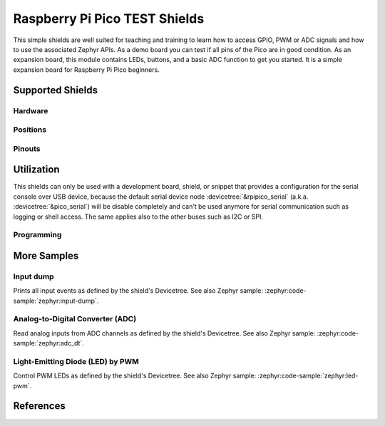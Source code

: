 .. _rpi_pico_test_shield:

Raspberry Pi Pico TEST Shields
##############################

This simple shields are well suited for teaching and training to learn how to
access GPIO, PWM or ADC signals and how to use the associated Zephyr APIs. As a
demo board you can test if all pins of the Pico are in good condition. As an
expansion board, this module contains LEDs, buttons, and a basic ADC function to
get you started. It is a simple expansion board for Raspberry Pi Pico beginners.

Supported Shields
*****************

Hardware
========

.. tabs::

   .. group-tab:: Spotpear Pico ALL GPIO TEST

      .. _spotpear_pico_test:

      .. include:: spotpear_pico_test/hardware.rsti

Positions
=========

.. tabs::

   .. group-tab:: Spotpear Pico ALL GPIO TEST

      .. include:: spotpear_pico_test/positions.rsti

Pinouts
=======

.. tabs::


   .. group-tab:: Spotpear Pico ALL GPIO TEST

      .. include:: spotpear_pico_test/pinouts.rsti

Utilization
***********

This shields can only be used with a development board, shield, or snippet that
provides a configuration for the serial console over USB device, because the
default serial device node :devicetree:`&rpipico_serial` (a.k.a.
:devicetree:`&pico_serial`) will be disable completely and can't be used anymore
for serial communication such as logging or shell access. The same applies also
to the other buses such as I2C or SPI.

Programming
===========

.. tabs::

   .. group-tab:: Spotpear Pico ALL GPIO TEST

      Use the :ref:`snippet-usb-console` and set ``-DSHIELD=spotpear_pico_test``
      when you invoke ``west build``. For example:

      .. tabs::

         .. group-tab:: Raspberry Pi Pico

            .. zephyr-app-commands::
               :app: bridle/samples/helloshell
               :build-dir: spotpear_pico_test-helloshell
               :board: rpi_pico
               :shield: "spotpear_pico_test"
               :goals: flash
               :west-args: -p -S usb-console
               :flash-args: -r uf2
               :host-os: unix
               :tool: all

            .. include:: spotpear_pico_test/helloshell.rsti

         .. group-tab:: Raspberry Pi Pico W

            .. zephyr-app-commands::
               :app: bridle/samples/helloshell
               :build-dir: spotpear_pico_test-helloshell
               :board: rpi_pico/rp2040/w
               :shield: "spotpear_pico_test"
               :goals: flash
               :west-args: -p -S usb-console
               :flash-args: -r uf2
               :host-os: unix
               :tool: all

            .. include:: spotpear_pico_test/helloshell.rsti

         .. group-tab:: Waveshare RP2040-Plus

            .. rubric:: on standard ``4㎆`` revision

            .. zephyr-app-commands::
               :app: bridle/samples/helloshell
               :build-dir: spotpear_pico_test-helloshell
               :board: waveshare_rp2040_plus
               :shield: "spotpear_pico_test"
               :goals: flash
               :west-args: -p -S usb-console
               :flash-args: -r uf2
               :host-os: unix
               :tool: all

            .. rubric:: on extended ``16㎆`` revision

            .. zephyr-app-commands::
               :app: bridle/samples/helloshell
               :build-dir: spotpear_pico_test-helloshell
               :board: waveshare_rp2040_plus@16mb
               :shield: "spotpear_pico_test"
               :goals: flash
               :west-args: -p -S usb-console
               :flash-args: -r uf2
               :host-os: unix
               :tool: all

            .. include:: spotpear_pico_test/helloshell.rsti

         .. group-tab:: Waveshare RP2040-LCD-0.96

            .. zephyr-app-commands::
               :app: bridle/samples/helloshell
               :build-dir: spotpear_pico_test-helloshell
               :board: waveshare_rp2040_lcd_0_96
               :shield: "spotpear_pico_test"
               :goals: flash
               :west-args: -p -S usb-console
               :flash-args: -r uf2
               :host-os: unix
               :tool: all

            .. include:: spotpear_pico_test/helloshell.rsti

More Samples
************

Input dump
==========

Prints all input events as defined by the shield's Devicetree. See also Zephyr
sample: :zephyr:code-sample:`zephyr:input-dump`.

.. tabs::

   .. group-tab:: Spotpear Pico ALL GPIO TEST

      Print the input events related to the five on-shield test keys using
      the :ref:`Input subsystem API <zephyr:input>`. That are:

      | :hwftlbl-btn:`K1` : :devicetree:`zephyr,code = <INPUT_KEY_DOWN>;`
      | :hwftlbl-btn:`K2` : :devicetree:`zephyr,code = <INPUT_KEY_ENTER>;`
      | :hwftlbl-btn:`K3` : :devicetree:`zephyr,code = <INPUT_KEY_RIGHT>;`
      | :hwftlbl-btn:`K4` : :devicetree:`zephyr,code = <INPUT_KEY_LEFT>;`
      | :hwftlbl-btn:`K5` : :devicetree:`zephyr,code = <INPUT_KEY_UP>;`

      .. rubric:: Devicetree compatible

      - :dtcompatible:`zephyr,lvgl-keypad-input` with devicetree relation
        :devicetree:`lvgl_keypad: lvgl-keypad { input = <&gpio_keys>; };`

        | :hwftlbl-btn:`K1` :
          :devicetree:`input-codes = <INPUT_KEY_DOWN>;` :
          :devicetree:`lvgl-codes = <LV_KEY_DOWN>;`
        | :hwftlbl-btn:`K2` :
          :devicetree:`input-codes = <INPUT_KEY_ENTER>;` :
          :devicetree:`lvgl-codes = <LV_KEY_ENTER>;`
        | :hwftlbl-btn:`K3` :
          :devicetree:`input-codes = <INPUT_KEY_RIGHT>;` :
          :devicetree:`lvgl-codes = <LV_KEY_RIGHT>;`
        | :hwftlbl-btn:`K4` :
          :devicetree:`input-codes = <INPUT_KEY_LEFT>;` :
          :devicetree:`lvgl-codes = <LV_KEY_LEFT>;`
        | :hwftlbl-btn:`K5` :
          :devicetree:`input-codes = <INPUT_KEY_UP>;` :
          :devicetree:`lvgl-codes = <LV_KEY_UP>;`

      .. tabs::

         .. group-tab:: Raspberry Pi Pico

            .. zephyr-app-commands::
               :app: zephyr/samples/subsys/input/input_dump
               :build-dir: spotpear_pico_test-input_dump
               :board: rpi_pico
               :shield: "spotpear_pico_test"
               :goals: flash
               :west-args: -p -S usb-console
               :flash-args: -r uf2
               :compact:

         .. group-tab:: Raspberry Pi Pico W

            .. zephyr-app-commands::
               :app: zephyr/samples/subsys/input/input_dump
               :build-dir: spotpear_pico_test-input_dump
               :board: rpi_pico/rp2040/w
               :shield: "spotpear_pico_test"
               :goals: flash
               :west-args: -p -S usb-console
               :flash-args: -r uf2
               :compact:

         .. group-tab:: Waveshare RP2040-Plus

            .. rubric:: on standard ``4㎆`` revision

            .. zephyr-app-commands::
               :app: zephyr/samples/subsys/input/input_dump
               :build-dir: spotpear_pico_test-input_dump
               :board: waveshare_rp2040_plus
               :shield: "spotpear_pico_test"
               :goals: flash
               :west-args: -p -S usb-console
               :flash-args: -r uf2
               :compact:

            .. rubric:: on extended ``16㎆`` revision

            .. zephyr-app-commands::
               :app: zephyr/samples/subsys/input/input_dump
               :build-dir: spotpear_pico_test-input_dump
               :board: waveshare_rp2040_plus@16mb
               :shield: "spotpear_pico_test"
               :goals: flash
               :west-args: -p -S usb-console
               :flash-args: -r uf2
               :compact:

         .. group-tab:: Waveshare RP2040-LCD-0.96

            .. zephyr-app-commands::
               :app: zephyr/samples/subsys/input/input_dump
               :build-dir: spotpear_pico_test-input_dump
               :board: waveshare_rp2040_lcd_0_96
               :shield: "spotpear_pico_test"
               :goals: flash
               :west-args: -p -S usb-console
               :flash-args: -r uf2
               :compact:

      .. rubric:: Simple test execution on target

      .. parsed-literal::
         :class: highlight-console notranslate

         \*\*\*\*\* delaying boot 4000ms (per build configuration) \*\*\*\*\*
         W: BUS RESET
         W: BUS RESET
         \*\*\* Booting Zephyr OS build |zephyr_version_em|\ *…* (delayed boot 4000ms) \*\*\*
         Input sample started
         I: input event: dev=gpio_keys        SYN type= 1 code=108 value=1
         I: input event: dev=gpio_keys        SYN type= 1 code=108 value=0
         I: input event: dev=gpio_keys        SYN type= 1 code= 28 value=1
         I: input event: dev=gpio_keys        SYN type= 1 code= 28 value=0
         I: input event: dev=gpio_keys        SYN type= 1 code=106 value=1
         I: input event: dev=gpio_keys        SYN type= 1 code=106 value=0
         I: input event: dev=gpio_keys        SYN type= 1 code=105 value=1
         I: input event: dev=gpio_keys        SYN type= 1 code=105 value=0
         I: input event: dev=gpio_keys        SYN type= 1 code=103 value=1
         I: input event: dev=gpio_keys        SYN type= 1 code=103 value=0

Analog-to-Digital Converter (ADC)
=================================

Read analog inputs from ADC channels as defined by the shield's Devicetree.
See also Zephyr sample: :zephyr:code-sample:`zephyr:adc_dt`.

.. tabs::

   .. group-tab:: Spotpear Pico ALL GPIO TEST

      Read and print the analog input value from the one on-shield
      high-resistance potentiometer using the :ref:`ADC driver API
      <zephyr:adc_api>`. That are:

      | :hwftlbl:`Rₚ` : :devicetree:`zephyr,user { io-channels = <&adc 0>; };`

      .. tabs::

         .. group-tab:: Raspberry Pi Pico

            .. zephyr-app-commands::
               :app: zephyr/samples/drivers/adc/adc_dt
               :build-dir: spotpear_pico_test-drivers_adc
               :board: rpi_pico
               :shield: "spotpear_pico_test"
               :goals: flash
               :west-args: -p -S usb-console
               :flash-args: -r uf2
               :compact:

         .. group-tab:: Raspberry Pi Pico W

            .. zephyr-app-commands::
               :app: zephyr/samples/drivers/adc/adc_dt
               :build-dir: spotpear_pico_test-drivers_adc
               :board: rpi_pico/rp2040/w
               :shield: "spotpear_pico_test"
               :goals: flash
               :west-args: -p -S usb-console
               :flash-args: -r uf2
               :compact:

         .. group-tab:: Waveshare RP2040-Plus

            .. rubric:: on standard ``4㎆`` revision

            .. zephyr-app-commands::
               :app: zephyr/samples/drivers/adc/adc_dt
               :build-dir: spotpear_pico_test-drivers_adc
               :board: waveshare_rp2040_plus
               :shield: "spotpear_pico_test"
               :goals: flash
               :west-args: -p -S usb-console
               :flash-args: -r uf2
               :compact:

            .. rubric:: on extended ``16㎆`` revision

            .. zephyr-app-commands::
               :app: zephyr/samples/drivers/adc/adc_dt
               :build-dir: spotpear_pico_test-drivers_adc
               :board: waveshare_rp2040_plus@16mb
               :shield: "spotpear_pico_test"
               :goals: flash
               :west-args: -p -S usb-console
               :flash-args: -r uf2
               :compact:

         .. group-tab:: Waveshare RP2040-LCD-0.96

            .. zephyr-app-commands::
               :app: zephyr/samples/drivers/adc/adc_dt
               :build-dir: spotpear_pico_test-drivers_adc
               :board: waveshare_rp2040_lcd_0_96
               :shield: "spotpear_pico_test"
               :goals: flash
               :west-args: -p -S usb-console
               :flash-args: -r uf2
               :compact:

      .. rubric:: Simple test execution on target

      .. parsed-literal::
         :class: highlight-console notranslate

         \*\*\*\*\* delaying boot 4000ms (per build configuration) \*\*\*\*\*
         [00:00:00.287,000] :byl:`<wrn> udc_rpi: BUS RESET`
         [00:00:00.368,000] :byl:`<wrn> udc_rpi: BUS RESET`
         \*\*\* Booting Zephyr OS build |zephyr_version_em|\ *…* (delayed boot 4000ms) \*\*\*
         ADC reading[0]:
         - adc\ @\ 4004c000, channel 0: 25 = 20 mV
         ADC reading[1]:
         - adc\ @\ 4004c000, channel 0: 171 = 137 mV
         ADC reading[2]:
         - adc\ @\ 4004c000, channel 0: 979 = 788 mV
         ADC reading[3]:
         - adc\ @\ 4004c000, channel 0: 1818 = 1464 mV
         ADC reading[4]:
         - adc\ @\ 4004c000, channel 0: 2521 = 2031 mV
         ADC reading[5]:
         - adc\ @\ 4004c000, channel 0: 3152 = 2539 mV
         ADC reading[6]:
         - adc\ @\ 4004c000, channel 0: 4019 = 3237 mV
         ADC reading[7]:
         - adc\ @\ 4004c000, channel 0: 4095 = 3299 mV

Light-Emitting Diode (LED) by PWM
=================================

Control PWM LEDs as defined by the shield's Devicetree. See also Zephyr
sample: :zephyr:code-sample:`zephyr:led-pwm`.

.. tabs::

   .. group-tab:: Spotpear Pico ALL GPIO TEST

      For each of the twenty on-shield LEDs attached to the first
      :dtcompatible:`pwm-leds` device instance found in Devicetree the same
      standard test pattern (described in the original sample documentation)
      is executed using the :ref:`LED driver API <zephyr:led_api>`. That are:

      | :hwftlbl-led:`L0` :
        :devicetree:`&pwm_leds { pl0: pl0 { pwms = <&pwm 12 /* … */>; }; };`
      | :hwftlbl-led:`L1` :hwftlbl-led:`L16` :
        :devicetree:`&pwm_leds { pl1: pl1 { pwms = <&pwm 11 /* … */>; }; };`
      | :hwftlbl-led:`L2` :
        :devicetree:`&pwm_leds { pl2: pl2 { pwms = <&pwm 1 /* … */>; }; };`
      | :hwftlbl-led:`L3` :
        :devicetree:`&pwm_leds { pl3: pl3 { pwms = <&pwm 0 /* … */>; }; };`
      | :hwftlbl-led:`L4` :hwftlbl-led:`L15` :
        :devicetree:`&pwm_leds { pl4: pl4 { pwms = <&pwm 6 /* … */>; }; };`
      | :hwftlbl-led:`L5` :hwftlbl-led:`L10` :
        :devicetree:`&pwm_leds { pl5: pl5 { pwms = <&pwm 5 /* … */>; }; };`
      | :hwftlbl-led:`L6` :hwftlbl-led:`L9` :
        :devicetree:`&pwm_leds { pl6: pl6 { pwms = <&pwm 3 /* … */>; }; };`
      | :hwftlbl-led:`L7` :hwftlbl-led:`L13` :
        :devicetree:`&pwm_leds { pl7: pl7 { pwms = <&pwm 2 /* … */>; }; };`
      | :hwftlbl-led:`L8` :hwftlbl-led:`L11` :
        :devicetree:`&pwm_leds { pl8: pl8 { pwms = <&pwm 4 /* … */>; }; };`
      | :hwftlbl-led:`L6` :hwftlbl-led:`L9` :
        :devicetree:`&pwm_leds { pl9: pl9 { pwms = <&pwm 3 /* … */>; }; };`
      | :hwftlbl-led:`L5` :hwftlbl-led:`L10` :
        :devicetree:`&pwm_leds { pl10: pl10 { pwms = <&pwm 5 /* … */>; }; };`
      | :hwftlbl-led:`L11` :hwftlbl-led:`L8` :
        :devicetree:`&pwm_leds { pl11: pl11 { pwms = <&pwm 4 /* … */>; }; };`
      | :hwftlbl-led:`L12` :
        :devicetree:`&pwm_leds { pl12: pl12 { pwms = <&pwm 15 /* … */>; }; };`
      | :hwftlbl-led:`L13` :hwftlbl-led:`L7` :
        :devicetree:`&pwm_leds { pl13: pl13 { pwms = <&pwm 2 /* … */>; }; };`
      | :hwftlbl-led:`L14` :
        :devicetree:`&pwm_leds { pl14: pl14 { pwms = <&pwm 7 /* … */>; }; };`
      | :hwftlbl-led:`L15` :hwftlbl-led:`L4` :
        :devicetree:`&pwm_leds { pl15: pl15 { pwms = <&pwm 6 /* … */>; }; };`
      | :hwftlbl-led:`L16` :hwftlbl-led:`L1` :
        :devicetree:`&pwm_leds { pl16: pl16 { pwms = <&pwm 11 /* … */>; }; };`
      | :hwftlbl-led:`L17` :
        :devicetree:`&pwm_leds { pl17: pl17 { pwms = <&pwm 10 /* … */>; }; };`
      | :hwftlbl-led:`L18` :
        :devicetree:`&pwm_leds { pl18: pl18 { pwms = <&pwm 9 /* … */>; }; };`
      | :hwftlbl-led:`L19` :
        :devicetree:`&pwm_leds { pl19: pl19 { pwms = <&pwm 8 /* … */>; }; };`

      .. tabs::

         .. group-tab:: Raspberry Pi Pico

            .. zephyr-app-commands::
               :app: zephyr/samples/drivers/led_pwm
               :build-dir: spotpear_pico_test-drivers_led_pwm
               :board: rpi_pico
               :shield: "spotpear_pico_test"
               :goals: flash
               :west-args: -p -S usb-console
               :flash-args: -r uf2
               :compact:

         .. group-tab:: Raspberry Pi Pico W

            .. zephyr-app-commands::
               :app: zephyr/samples/drivers/led_pwm
               :build-dir: spotpear_pico_test-drivers_led_pwm
               :board: rpi_pico/rp2040/w
               :shield: "spotpear_pico_test"
               :goals: flash
               :west-args: -p -S usb-console
               :flash-args: -r uf2
               :compact:

         .. group-tab:: Waveshare RP2040-Plus

            .. rubric:: on standard ``4㎆`` revision

            .. zephyr-app-commands::
               :app: zephyr/samples/drivers/led_pwm
               :build-dir: spotpear_pico_test-drivers_led_pwm
               :board: waveshare_rp2040_plus
               :shield: "spotpear_pico_test"
               :goals: flash
               :west-args: -p -S usb-console
               :flash-args: -r uf2
               :compact:

            .. rubric:: on extended ``16㎆`` revision

            .. zephyr-app-commands::
               :app: zephyr/samples/drivers/led_pwm
               :build-dir: spotpear_pico_test-drivers_led_pwm
               :board: waveshare_rp2040_plus@16mb
               :shield: "spotpear_pico_test"
               :goals: flash
               :west-args: -p -S usb-console
               :flash-args: -r uf2
               :compact:

         .. group-tab:: Waveshare RP2040-LCD-0.96

            .. zephyr-app-commands::
               :app: zephyr/samples/drivers/led_pwm
               :build-dir: spotpear_pico_test-drivers_led_pwm
               :board: waveshare_rp2040_lcd_0_96
               :shield: "spotpear_pico_test"
               :goals: flash
               :west-args: -p -S usb-console
               :flash-args: -r uf2
               :compact:

      .. rubric:: Simple test execution on target

      .. parsed-literal::
         :class: highlight-console notranslate

         \*\*\*\*\* delaying boot 4000ms (per build configuration) \*\*\*\*\*
         [00:00:00.181,000] :byl:`<wrn> udc_rpi: BUS RESET`
         [00:00:00.266,000] :byl:`<wrn> udc_rpi: BUS RESET`
         \*\*\* Booting Zephyr OS build |zephyr_version_em|\ *…* (delayed boot 4000ms) \*\*\*
         [00:00:04.003,000] <inf> main: Testing LED 0 - L0: Test LED 0
         [00:00:04.004,000] <inf> main:   Turned on
         [00:00:05.005,000] <inf> main:   Turned off
         [00:00:06.005,000] <inf> main:   Increasing brightness gradually
         [00:00:08.026,000] :brd:`<err> main: err=-22`
         [00:00:08.026,000] <inf> main: Testing LED 1 - L1: Test LED 1
         [00:00:08.027,000] <inf> main:   Turned on
         [00:00:09.027,000] <inf> main:   Turned off
         [00:00:10.028,000] <inf> main:   Increasing brightness gradually
         [00:00:12.049,000] :brd:`<err> main: err=-22`
         [00:00:12.049,000] <inf> main: Testing LED 2 - L2: Test LED 2
         [00:00:12.049,000] <inf> main:   Turned on
         [00:00:13.050,000] <inf> main:   Turned off
         [00:00:14.050,000] <inf> main:   Increasing brightness gradually
         [00:00:16.071,000] :brd:`<err> main: err=-22`
         [00:00:16.071,000] <inf> main: Testing LED 3 - L3: Test LED 3
         [00:00:16.072,000] <inf> main:   Turned on
         [00:00:17.072,000] <inf> main:   Turned off
         [00:00:18.073,000] <inf> main:   Increasing brightness gradually
         [00:00:20.094,000] :brd:`<err> main: err=-22`
         [00:00:20.094,000] <inf> main: Testing LED 4 - L4: Test LED 4
         [00:00:20.094,000] <inf> main:   Turned on
         [00:00:21.095,000] <inf> main:   Turned off
         [00:00:22.095,000] <inf> main:   Increasing brightness gradually
         [00:00:24.116,000] :brd:`<err> main: err=-22`
         [00:00:24.117,000] <inf> main: Testing LED 5 - L5: Test LED 5
         [00:00:24.117,000] <inf> main:   Turned on
         [00:00:25.118,000] <inf> main:   Turned off
         [00:00:26.118,000] <inf> main:   Increasing brightness gradually
         [00:00:28.139,000] :brd:`<err> main: err=-22`
         [00:00:28.139,000] <inf> main: Testing LED 6 - L6: Test LED 6
         [00:00:28.140,000] <inf> main:   Turned on
         [00:00:29.140,000] <inf> main:   Turned off
         [00:00:30.141,000] <inf> main:   Increasing brightness gradually
         [00:00:32.162,000] :brd:`<err> main: err=-22`
         [00:00:32.162,000] <inf> main: Testing LED 7 - L7: Test LED 7
         [00:00:32.162,000] <inf> main:   Turned on
         [00:00:33.163,000] <inf> main:   Turned off
         [00:00:34.163,000] <inf> main:   Increasing brightness gradually
         [00:00:36.184,000] :brd:`<err> main: err=-22`
         [00:00:36.184,000] <inf> main: Testing LED 8 - L8: Test LED 8
         [00:00:36.185,000] <inf> main:   Turned on
         [00:00:37.185,000] <inf> main:   Turned off
         [00:00:38.186,000] <inf> main:   Increasing brightness gradually
         [00:00:40.207,000] :brd:`<err> main: err=-22`
         [00:00:40.207,000] <inf> main: Testing LED 9 - L9: Test LED 9
         [00:00:40.207,000] <inf> main:   Turned on
         [00:00:41.208,000] <inf> main:   Turned off
         [00:00:42.208,000] <inf> main:   Increasing brightness gradually
         [00:00:44.229,000] :brd:`<err> main: err=-22`
         [00:00:44.230,000] <inf> main: Testing LED 10 - L10: Test LED 10
         [00:00:44.230,000] <inf> main:   Turned on
         [00:00:45.231,000] <inf> main:   Turned off
         [00:00:46.231,000] <inf> main:   Increasing brightness gradually
         [00:00:48.252,000] :brd:`<err> main: err=-22`
         [00:00:48.252,000] <inf> main: Testing LED 11 - L11: Test LED 11
         [00:00:48.253,000] <inf> main:   Turned on
         [00:00:49.253,000] <inf> main:   Turned off
         [00:00:50.254,000] <inf> main:   Increasing brightness gradually
         [00:00:52.275,000] :brd:`<err> main: err=-22`
         [00:00:52.275,000] <inf> main: Testing LED 12 - L12: Test LED 12
         [00:00:52.275,000] <inf> main:   Turned on
         [00:00:53.276,000] <inf> main:   Turned off
         [00:00:54.276,000] <inf> main:   Increasing brightness gradually
         [00:00:56.297,000] :brd:`<err> main: err=-22`
         [00:00:56.298,000] <inf> main: Testing LED 13 - L13: Test LED 13
         [00:00:56.298,000] <inf> main:   Turned on
         [00:00:57.298,000] <inf> main:   Turned off
         [00:00:58.299,000] <inf> main:   Increasing brightness gradually
         [00:01:00.320,000] :brd:`<err> main: err=-22`
         [00:01:00.320,000] <inf> main: Testing LED 14 - L14: Test LED 14
         [00:01:00.321,000] <inf> main:   Turned on
         [00:01:01.321,000] <inf> main:   Turned off
         [00:01:02.322,000] <inf> main:   Increasing brightness gradually
         [00:01:04.342,000] :brd:`<err> main: err=-22`
         [00:01:04.343,000] <inf> main: Testing LED 15 - L15: Test LED 15
         [00:01:04.343,000] <inf> main:   Turned on
         [00:01:05.344,000] <inf> main:   Turned off
         [00:01:06.344,000] <inf> main:   Increasing brightness gradually
         [00:01:08.365,000] :brd:`<err> main: err=-22`
         [00:01:08.365,000] <inf> main: Testing LED 16 - L16: Test LED 16
         [00:01:08.366,000] <inf> main:   Turned on
         [00:01:09.366,000] <inf> main:   Turned off
         [00:01:10.367,000] <inf> main:   Increasing brightness gradually
         [00:01:12.388,000] :brd:`<err> main: err=-22`
         [00:01:12.388,000] <inf> main: Testing LED 17 - L17: Test LED 17
         [00:01:12.388,000] <inf> main:   Turned on
         [00:01:13.389,000] <inf> main:   Turned off
         [00:01:14.389,000] <inf> main:   Increasing brightness gradually
         [00:01:16.410,000] :brd:`<err> main: err=-22`
         [00:01:16.411,000] <inf> main: Testing LED 18 - L18: Test LED 18
         [00:01:16.411,000] <inf> main:   Turned on
         [00:01:17.412,000] <inf> main:   Turned off
         [00:01:18.412,000] <inf> main:   Increasing brightness gradually
         [00:01:20.433,000] :brd:`<err> main: err=-22`
         [00:01:20.433,000] <inf> main: Testing LED 19 - L19: Test LED 19
         [00:01:20.434,000] <inf> main:   Turned on
         [00:01:21.434,000] <inf> main:   Turned off
         [00:01:22.435,000] <inf> main:   Increasing brightness gradually
         [00:01:24.456,000] :brd:`<err> main: err=-22`

References
**********

.. target-notes::

